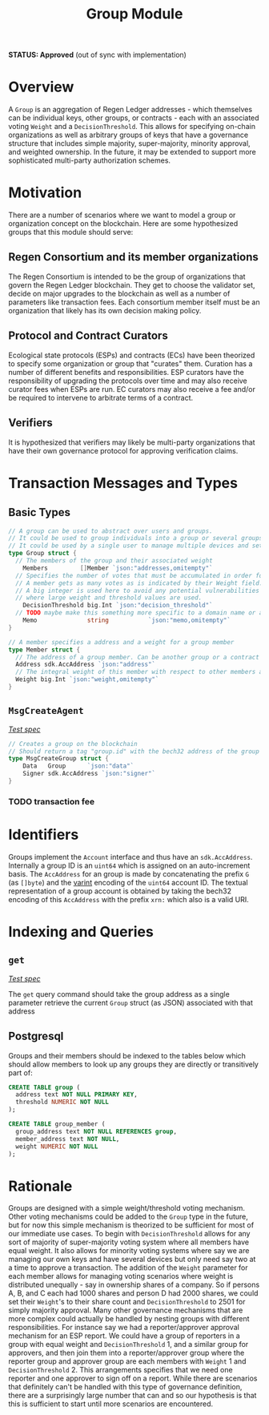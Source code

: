 #+TITLE: Group Module
*STATUS: Approved* (out of sync with implementation)

#+BEGIN_SRC go :tangle types.go :exports none
  // GENERATED FROM README.org
  // DO NOT EDIT THIS FILE DIRECTLY!!!!!
  package group

  import (
    sdk "github.com/cosmos/cosmos-sdk/types"
	  "math/big"
  )
#+END_SRC

#+BEGIN_SRC sql :tangle group.sql :exports none
  /* GENERATED FROM README.org
     DO NOT EDIT THIS FILE DIRECTLY!!!!! */
#+END_SRC

* Overview

  A ~Group~ is an aggregation of Regen Ledger addresses - which themselves can be individual keys, other groups, or contracts - each with an associated voting ~Weight~ and a ~DecisionThreshold~. This allows for specifying on-chain organizations as well as arbitrary groups of keys that have a governance structure that includes simple majority, super-majority, minority approval, and weighted ownership. In the future, it may be extended to support more sophisticated multi-party authorization schemes.

* Motivation
  There are a number of scenarios where we want to model a group or organization concept on the blockchain. Here are some hypothesized groups that this module should serve:

** Regen Consortium and its member organizations
   The Regen Consortium is intended to be the group of organizations that govern the Regen Ledger blockchain. They get to choose the validator set, decide on major upgrades to the blockchain as well as a number of parameters like transaction fees. Each consortium member itself must be an organization that likely has its own decision making policy.

** Protocol and Contract Curators
   Ecological state protocols (ESPs) and contracts (ECs) have been theorized to specify some organization or group that "curates" them. Curation has a number of different benefits and responsibilities. ESP curators have the responsibility of upgrading the protocols over time and may also receive curator fees when ESPs are run. EC curators may also receive a fee and/or be required to intervene to arbitrate terms of a contract.

** Verifiers
   It is hypothesized that verifiers may likely be multi-party organizations that have their own governance protocol for approving verification claims.

* Transaction Messages and Types
** Basic Types
#+BEGIN_SRC go :tangle types.go
// A group can be used to abstract over users and groups.
// It could be used to group individuals into a group or several groups/users into a larger group.
// It could be used by a single user to manage multiple devices and setup a multisig policy.
type Group struct {
  // The members of the group and their associated weight
	Members         []Member `json:"addresses,omitempty"`
  // Specifies the number of votes that must be accumulated in order for a decision to be made by the group.
  // A member gets as many votes as is indicated by their Weight field.
  // A big integer is used here to avoid any potential vulnerabilities from overflow errors
  // where large weight and threshold values are used.
	DecisionThreshold big.Int `json:"decision_threshold"`
  // TODO maybe make this something more specific to a domain name or a claim on identity? or Memo leave it generic
	Memo              string           `json:"memo,omitempty"`
}

// A member specifies a address and a weight for a group member
type Member struct {
  // The address of a group member. Can be another group or a contract
  Address sdk.AccAddress `json:"address"`
  // The integral weight of this member with respect to other members and the decision threshold
  Weight big.Int `json:"weight,omitempty"`
}
#+END_SRC
** ~MsgCreateAgent~

   /[[./features/create.feature][Test spec]]/
   
#+BEGIN_SRC go :tangle types.go
// Creates a group on the blockchain
// Should return a tag "group.id" with the bech32 address of the group
type MsgCreateGroup struct {
	Data   Group      `json:"data"`
	Signer sdk.AccAddress `json:"signer"`
}
#+END_SRC

*** TODO transaction fee

* Identifiers
  Groups implement the ~Account~ interface and thus have an ~sdk.AccAddress~. Internally a group ID is an ~uint64~ which is assigned on an auto-increment basis. The ~AccAddress~ for an group is made by concatenating the prefix ~G~ (as ~[]byte~) and the [[https://golang.org/pkg/encoding/binary/#PutUvarint][varint]] encoding of the ~uint64~ account ID. The textual representation of a group account is obtained by taking the bech32 encoding of this ~AccAddress~ with the prefix ~xrn:~ which also is a valid URI.

* Indexing and Queries
** ~get~
   
   /[[./features/get.feature][Test spec]]/

   The ~get~ query command should take the group address as a single parameter retrieve the current ~Group~ struct (as JSON) associated with that address
** Postgresql
   Groups and their members should be indexed to the tables below which should allow members to look up any groups they are directly or transitively part of:

#+BEGIN_SRC sql :tangle group.sql
  CREATE TABLE group (
    address text NOT NULL PRIMARY KEY,
    threshold NUMERIC NOT NULL 
  );
  
  CREATE TABLE group_member (
    group_address text NOT NULL REFERENCES group,
    member_address text NOT NULL,
    weight NUMERIC NOT NULL
  );
#+END_SRC

* Rationale
  Groups are designed with a simple weight/threshold voting mechanism. Other voting mechanisms could be added to the ~Group~ type in the future, but for now this simple mechanism is theorized to be sufficient for most of our immediate use cases. To begin with ~DecisionThreshold~ allows for any sort of majority of super-majority voting system where all members have equal weight. It also allows for minority voting systems where say we are managing our own keys and have several devices but only need say two at a time to approve a transaction. The addition of the ~Weight~ parameter for each member allows for managing voting scenarios where weight is distributed unequally - say in ownership shares of a company. So if persons A, B, and C each had 1000 shares and person D had 2000 shares, we could set their ~Weight~'s to their share count and ~DecisionThreshold~ to 2501 for simply majority approval. Many other governance mechanisms that are more complex could actually be handled by nesting groups with different responsibilities. For instance say we had a reporter/approver approval mechanism for an ESP report. We could have a group of reporters in a group with equal weight and ~DecisionThreshold~ 1, and a similar group for approvers, and then join them into a reporter/approver group where the reporter group and approver group are each members with ~Weight~ 1 and ~DecisionThreshold~ 2. This arrangements specifies that we need one reporter and one approver to sign off on a report. While there are scenarios that definitely can't be handled with this type of governance definition, there are a surprisingly large number that can and so our hypothesis is that this is sufficient to start until more scenarios are encountered.
